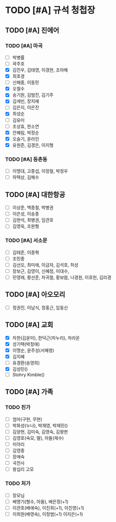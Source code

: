 #+STARTUP: hidestars
#+AUTHOR: Hohyun Kim

* TODO [#A] 규석 청첩장
** TODO [#A] 진에어
*** TODO [#A] 마곡
- [ ] 박병률
- [ ] 곽주호
- [X] 김진우, 김태영, 이경한, 조아해
- [X] 최호경
- [ ] 신해중, 이동민
- [X] 오철수
- [X] 송기원, 김범진, 김기주
- [X] 김세빈, 장지예
- [ ] 김은지, 이은진
- [X] 최성순
- [ ] 김유미
- [ ] 조상효, 한소연
- [X] 안혜림, 박정순 
- [X] 오슬기, 윤라인
- [X] 유원준, 김경은, 이지형

*** TODO [#A] 등촌동
SCHEDULED: <2024-07-30 화>
- [ ] 이명대, 고종섭, 이정철, 박정우
- [ ] 하택상, 김해수

** TODO [#A] 대한항공
- [ ] 이상준, 백종철, 박병권
- [ ] 이은성, 이송종 
- [ ] 김현석, 최병권, 임관호
- [ ] 김영욱, 조완형

*** TODO [#A] 서소문
SCHEDULED: <2024-07-31 수>
- [ ] 김태준, 이종혁
- [ ] 조민종
- [ ] 김선오, 최미애, 이금자, 김석호, 허성
- [ ] 장보근, 김영이, 신혜정, 이대수, 
- [ ] 민영래, 황선준, 차귀철, 황보람, 나경원, 이호헌, 김리경

** TODO [#A] 아오모리
- [ ] 정권진, 이남식, 정홍근, 임동신

** TODO [#A] 교회
- [X] 차한(김윤미), 한덕근(차누리), 차라온
- [X] 성기택(박정애)
- [X] 이명순, 윤주성(서혜령)
- [X] 김지혜
- [ ] 유경환(송영희)
- [X] 김성민()
- [ ] Stohry Kimble()
  
** TODO [#A] 가족
*** TODO 친가
- [ ] 엄마(구현, 무현)
- [ ] 박화성(누나), 박재영, 박재민()
- [ ] 김양현, 김미숙, 김영숙, 김왕현
- [ ] 김영호(숙모, 딸), 아들(제수) 
- [ ] 미아리
- [ ] 김영종
- [ ] 장애숙
- [ ] 국전사
- [ ] 왕십리 고모

*** TODO 처가
- [ ] 장모님
- [ ] 배명기(형수, 아들), 배은정(+1)
- [ ] 이관호(배애숙), 이진희(+1), 이진영(+1)
- [ ] 이희원(배영숙), 이정범(+1) 이지은(+1)
